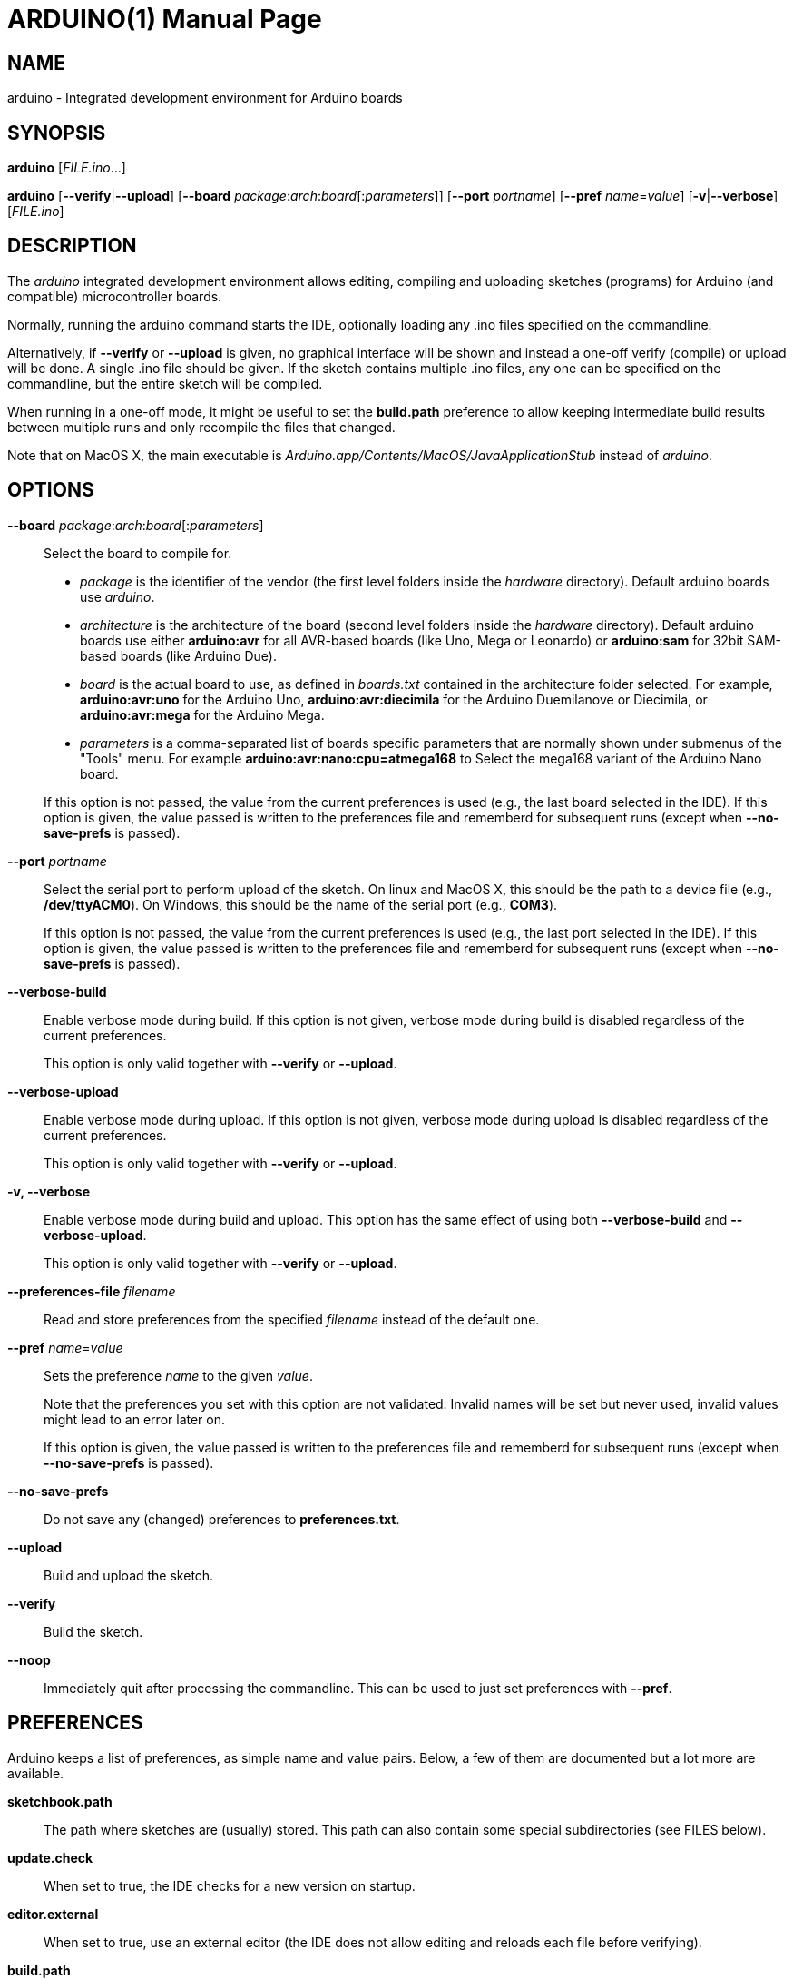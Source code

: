 // Generate a manpage with: a2x -f manpage manpage.adoc
// or HTML with: a2x -f xhtml manpage.adoc
//
// This file uses {empty}:: in some places, to allow putting multiple
// paragraphs inside a single label list item. This is a bit ugly and
// non-semantic, but it seems this is the best way to do this. Asciidoc
// also supports putting a plus sign on a line by itself to join two
// paragraphs into a single list item. However, the indentation on the
// second paragraph makes that formatted with a fixed-size font.
// Removing the indentation completely makes the asciidoc source very
// unreadable. Also, for the --board option, there is a a paragraph,
// followed by a list, followed by another paragraph. The + approach can
// only put the latter paragraph into the inner list, not the outer
// one...

ARDUINO(1)
==========
:doctype: manpage

NAME
----
arduino - Integrated development environment for Arduino boards

SYNOPSIS
--------
*arduino* ['FILE.ino'...]

*arduino* [*--verify*|*--upload*] [*--board* __package__:__arch__:__board__[:__parameters__]] [*--port* __portname__] [*--pref* __name__=__value__] [*-v*|*--verbose*] [__FILE.ino__]

DESCRIPTION
-----------
The 'arduino' integrated development environment allows editing,
compiling and uploading sketches (programs) for Arduino
(and compatible) microcontroller boards.

Normally, running the arduino command starts the IDE, optionally loading
any .ino files specified on the commandline.

Alternatively, if *--verify* or *--upload* is given, no graphical
interface will be shown and instead a one-off verify (compile) or upload
will be done. A single .ino file should be given. If the sketch contains
multiple .ino files, any one can be specified on the commandline, but
the entire sketch will be compiled.

When running in a one-off mode, it might be useful to set the
*build.path* preference to allow keeping intermediate build results
between multiple runs and only recompile the files that changed.

Note that on MacOS X, the main executable is
'Arduino.app/Contents/MacOS/JavaApplicationStub' instead of 'arduino'.

OPTIONS
-------
*--board* __package__:__arch__:__board__[:__parameters__]::
	Select the board to compile for.

	 * __package__ is the identifier of the vendor (the first
	   level folders inside the 'hardware' directory). Default
	   arduino boards use 'arduino'.
	 * __architecture__ is the architecture of the board (second level folders
	   inside the 'hardware' directory). Default arduino boards use
	   either *arduino:avr* for all AVR-based boards (like Uno, Mega
	   or Leonardo) or *arduino:sam* for 32bit SAM-based boards
	   (like Arduino Due).
	 * __board__ is the actual board to use, as defined in 'boards.txt'
	   contained in the architecture folder selected. For example,
	   *arduino:avr:uno* for the Arduino Uno,
	   *arduino:avr:diecimila* for the Arduino Duemilanove or
	   Diecimila, or *arduino:avr:mega* for the Arduino Mega.
	 * __parameters__ is a comma-separated list of boards specific parameters
	   that are normally shown under submenus of the "Tools" menu. For
	   example *arduino:avr:nano:cpu=atmega168* to Select the mega168
	   variant of the Arduino Nano board.

{empty}::
	If this option is not passed, the value from the current
	preferences is used (e.g., the last board selected in the IDE).
	If this option is given, the value passed is written to the
	preferences file and rememberd for subsequent runs (except when
	*--no-save-prefs* is passed).

*--port* __portname__::
	Select the serial port to perform upload of the sketch.
	On linux and MacOS X, this should be the path to a device file (e.g.,
	*/dev/ttyACM0*). On Windows, this should be the name of the serial
	port (e.g., *COM3*).

{empty}::
	If this option is not passed, the value from the current
	preferences is used (e.g., the last port selected in the IDE).
	If this option is given, the value passed is written to the
	preferences file and rememberd for subsequent runs (except when
	*--no-save-prefs* is passed).

*--verbose-build*::
	Enable verbose mode during build. If this option is not given,
	verbose mode during build is disabled regardless of the current
	preferences.

{empty}::
	This option is only valid together with *--verify* or
	*--upload*.

*--verbose-upload*::
	Enable verbose mode during upload. If this option is not given,
	verbose mode during upload is disabled regardless of the current
	preferences.

{empty}::
	This option is only valid together with *--verify* or
	*--upload*.

*-v, --verbose*::
	Enable verbose mode during build and upload.
	This option has the same effect of using both *--verbose-build*
	and *--verbose-upload*.

{empty}::
	This option is only valid together with *--verify* or
	*--upload*.

*--preferences-file* __filename__::
	Read and store preferences from the specified __filename__ instead
	of the default one.

*--pref* __name__=__value__::
	Sets the preference __name__ to the given __value__.

{empty}::
	Note that the preferences you set with this option are not
	validated: Invalid names will be set but never used, invalid
	values might lead to an error later on.

{empty}::
	If this option is given, the value passed is written to the
	preferences file and rememberd for subsequent runs (except when
	*--no-save-prefs* is passed).

*--no-save-prefs*::
	Do not save any (changed) preferences to *preferences.txt*.

*--upload*::
	Build and upload the sketch.

*--verify*::
	Build the sketch.

*--noop*::
	Immediately quit after processing the commandline. This can be
	used to just set preferences with *--pref*.

PREFERENCES
-----------
Arduino keeps a list of preferences, as simple name and value pairs.
Below, a few of them are documented but a lot more are available.

*sketchbook.path*::
	The path where sketches are (usually) stored. This path can also
	contain some special subdirectories (see FILES below).

*update.check*::
	When set to true, the IDE checks for a new version on startup.

*editor.external*::
	When set to true, use an external editor (the IDE does not allow
	editing and reloads each file before verifying).

*build.path*::
	The path to use for building. This is where things like the
	preprocessed .cpp file, compiled .o files and the final .hex
	file go.

{empty}::
	If set, this directory should already exist before running the
	arduino command.

{empty}::
	If this preference is not set (which is normally the case), a
	new temporary build folder is created on every run and deleted
	again when the application is closed.

EXIT STATUS
-----------
*0*:: Success
*1*:: Build failed or upload failed
*2*:: Sketch not found
*3*:: Invalid (argument for) commandline option

FILES
-----
*~/.arduino15/preferences.txt*::
	This file stores the preferences used for the IDE, building and
	uploading sketches.

*My Documents/Arduino/* (Windows)::
*~/Documents/Arduino/* (Mac OS X)::
*~/Arduino/* (Linux)::
	This directory is referred to as the "Sketchbook" and contains
	the user's sketches. The path can be changed through the
	*sketchbook.path* preference.

{empty}::
	Apart from sketches, three special directories can be inside the
	sketchbook:

	*libraries*:::
		Libraries can be put inside this directory, one library
		per subdirectory.

	*hardware*:::
		Support for third-party hardware can be added through
		this directory.

	*tools*:::
		External code-processing tools (that can be run through
		the Tools menu of the IDE) can be added here.

EXAMPLES
--------

Start the Arduino IDE, with two files open:

     arduino /path/to/sketch/sketch.ino /path/to/sketch/extra.ino

Compile and upload a sketch using the last selected board and serial port

     arduino --upload /path/to/sketch/sketch.ino

Compile and upload a sketch to an Arduino Nano, with an Atmega168 CPU,
connected on port '/dev/ttyACM0':

     arduino --board arduino:avr:nano:cpu=atmega168 --port /dev/ttyACM0 --upload /path/to/sketch/sketch.ino

Compile a sketch, put the build results in the 'build' directory an
re-use any previous build results in that directory.

     arduino --pref build.path=/path/to/sketch/build --verify /path/to/sketch/sketch.ino

Change the selected board and build path and do nothing else.

     arduino --pref build.path=/path/to/sketch/build --board arduino:avr:uno --noop

HISTORY
-------
1.5.2::
	Added initial commandline support. This introduced *--verify*,
	*--upload*, *--board*, *--port*, *--verbose* and *-v*.

1.5.5::
	Added support for board-specific parameters to *--board*.

{empty}::
	Sketch filenames are now interpreted relative to the current
	directory instead of the location of the arduino command itself.

1.5.6::
	Introduced *--pref*, *--preferences-file*, *--verbose-build* and
	*--verbose-upload*.

{empty}::
	Preferences set through --pref are remembered, preferences set
	through *--board*, *--port* or the *--verbose* options are not.

{empty}::
	When running with *--verify* or *--upload*, the full GUI is no
	longer shown. Error messages still use a graphical popup and on
	Windows, the splash screen is still shown.

1.5.7::
	Introduced *--no-save-prefs* and *--noop*.

{empty}::
	*--board* and *--port* options are now saved to the preferences
	file, just like *--pref*. The *--verbose* options still only
	apply to the current run.

RESOURCES
---------
Web site: <http://arduino.cc/>

Help on projects and programming: <http://forum.arduino.cc/>

Report bugs: <http://github.com/arduino/Arduino/issues>

IDE and framework development mailing list: <https://groups.google.com/a/arduino.cc/forum/#!forum/developers>

